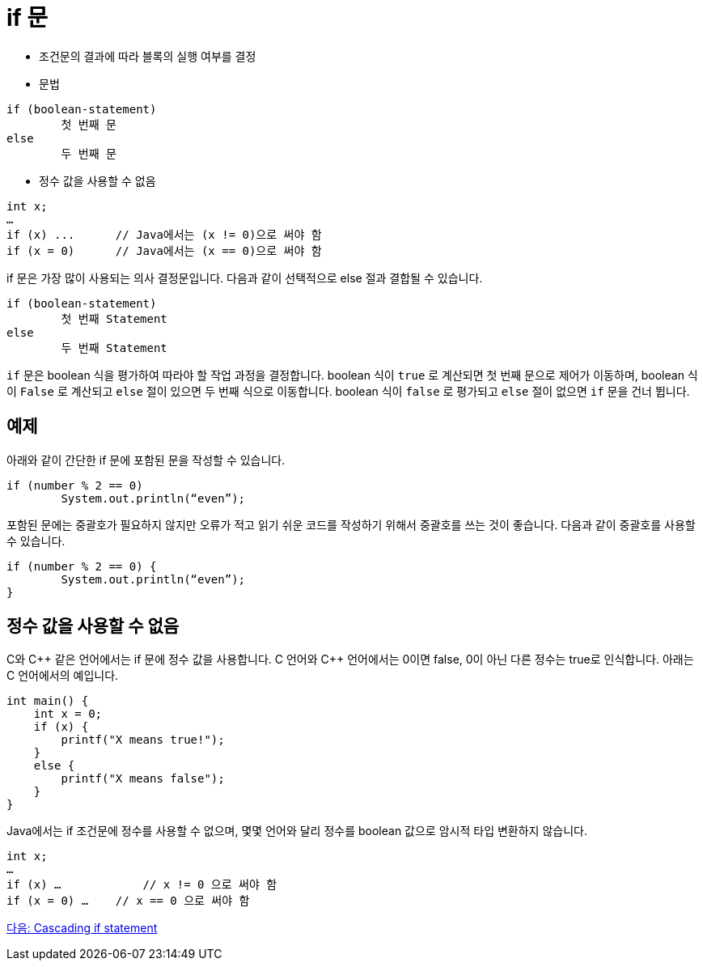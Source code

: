 = if 문

* 조건문의 결과에 따라 블록의 실행 여부를 결정
* 문법
----
if (boolean-statement)
	첫 번째 문
else
	두 번째 문
----

* 정수 값을 사용할 수 없음
----
int x;
…
if (x) ...	// Java에서는 (x != 0)으로 써야 함
if (x = 0)	// Java에서는 (x == 0)으로 써야 함
----

if 문은 가장 많이 사용되는 의사 결정문입니다. 다음과 같이 선택적으로 else 절과 결합될 수 있습니다. 

----
if (boolean-statement)
	첫 번째 Statement
else
	두 번째 Statement
----

`if` 문은 boolean 식을 평가하여 따라야 할 작업 과정을 결정합니다. boolean 식이 `true` 로 계산되면 첫 번째 문으로 제어가 이동하며, boolean 식이 `False` 로 계산되고 `else` 절이 있으면 두 번째 식으로 이동합니다. boolean 식이 `false` 로 평가되고 `else` 절이 없으면 `if` 문을 건너 뜁니다.

== 예제

아래와 같이 간단한 if 문에 포함된 문을 작성할 수 있습니다.

[source, java]
----
if (number % 2 == 0)
	System.out.println(“even”);
----

포함된 문에는 중괄호가 필요하지 않지만 오류가 적고 읽기 쉬운 코드를 작성하기 위해서 중괄호를 쓰는 것이 좋습니다. 다음과 같이 중괄호를 사용할 수 있습니다.

[source, java]
----
if (number % 2 == 0) {
	System.out.println(“even”);
}
----

== 정수 값을 사용할 수 없음

C와 C\++ 같은 언어에서는 if 문에 정수 값을 사용합니다. C 언어와 C++ 언어에서는 0이면 false, 0이 아닌 다른 정수는 true로 인식합니다. 아래는 C 언어에서의 예입니다.

[source, c]
----
int main() {
    int x = 0;
    if (x) {
        printf("X means true!");
    }
    else {
        printf("X means false");
    }
}
----

Java에서는 if 조건문에 정수를 사용할 수 없으며, 몇몇 언어와 달리 정수를 boolean 값으로 암시적 타입 변환하지 않습니다. 

[source, java]
----
int x;
…
if (x) …	    // x != 0 으로 써야 함
if (x = 0) …	// x == 0 으로 써야 함
----

link:./07_cascading_if.adoc[다음: Cascading if statement]